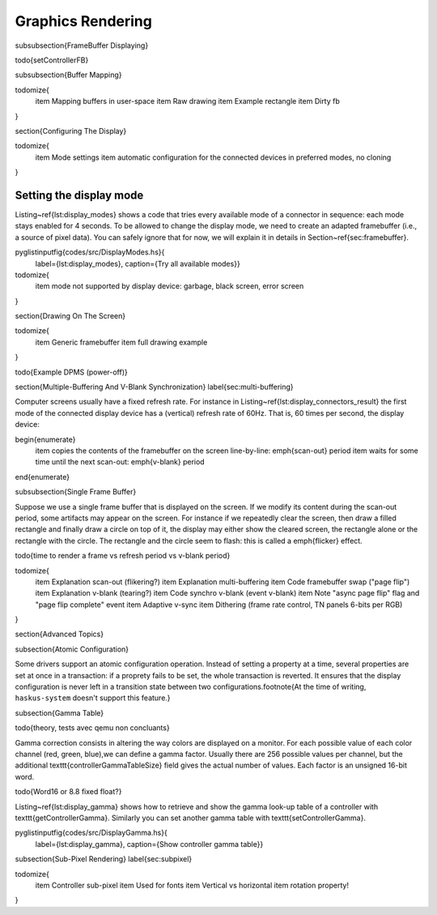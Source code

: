 Graphics Rendering
==================


\subsubsection{FrameBuffer Displaying}

\todo{setControllerFB}

\subsubsection{Buffer Mapping}

\todomize{
   \item Mapping buffers in user-space
   \item Raw drawing
   \item Example rectangle
   \item Dirty fb
}

\section{Configuring The Display}

\todomize{
   \item Mode settings
   \item automatic configuration for the connected devices in preferred modes,
   no cloning
}

Setting the display mode
~~~~~~~~~~~~~~~~~~~~~~~~

Listing~\ref{lst:display_modes} shows a code that tries every available mode of
a connector in sequence: each mode stays enabled for 4 seconds. To be allowed to
change the display mode, we need to create an adapted framebuffer (i.e., a
source of pixel data). You can safely ignore that for now, we will explain it in
details in Section~\ref{sec:framebuffer}.

\pyglistinputfig{codes/src/DisplayModes.hs}{
   label={lst:display_modes},
   caption={Try all available modes}}

\todomize{
   \item mode not supported by display device: garbage, black screen, error
   screen
}


\section{Drawing On The Screen}

\todomize{
   \item Generic framebuffer
   \item full drawing example
}

\todo{Example DPMS (power-off)}


\section{Multiple-Buffering And V-Blank Synchronization}
\label{sec:multi-buffering}

Computer screens usually have a fixed refresh rate. For instance in
Listing~\ref{lst:display_connectors_result} the first mode of the connected
display device has a (vertical) refresh rate of 60Hz. That is, 60 times per
second, the display device:

\begin{enumerate}
   \item copies the contents of the framebuffer on the screen line-by-line:
   \emph{scan-out} period
   \item waits for some time until the next scan-out: \emph{v-blank} period
\end{enumerate}

\subsubsection{Single Frame Buffer}

Suppose we use a single frame buffer that is displayed on the screen. If we
modify its content during the scan-out period, some artifacts may appear on the
screen. For instance if we repeatedly clear the screen, then draw a filled
rectangle and finally draw a circle on top of it, the display may either show
the cleared screen, the rectangle alone or the rectangle with the circle. The
rectangle and the circle seem to flash: this is called a \emph{flicker} effect.

\todo{time to render a frame vs refresh period vs v-blank period}


\todomize{
   \item Explanation scan-out (flikering?)
   \item Explanation multi-buffering
   \item Code framebuffer swap ("page flip")
   \item Explanation v-blank (tearing?)
   \item Code synchro v-blank (event v-blank)
   \item Note "async page flip" flag and "page flip complete" event
   \item Adaptive v-sync
   \item Dithering (frame rate control, TN panels 6-bits per RGB)
}

\section{Advanced Topics}

\subsection{Atomic Configuration}

Some drivers support an atomic configuration operation. Instead of setting a
property at a time, several properties are set at once in a transaction: if a
proprety fails to be set, the whole transaction is reverted. It ensures that the
display configuration is never left in a transition state between two
configurations.\footnote{At the time of writing, ``haskus-system`` doesn't
support this feature.}

\subsection{Gamma Table}

\todo{theory, tests avec qemu non concluants}

Gamma correction consists in altering the way colors are displayed on a monitor.
For each possible value of each color channel (red, green, blue),we can define a
gamma factor. Usually there are 256 possible values per channel, but the
additional \texttt{controllerGammaTableSize} field gives the actual number of
values. Each factor is an unsigned 16-bit word.

\todo{Word16 or 8.8 fixed float?}

Listing~\ref{lst:display_gamma} shows how to retrieve and show the gamma look-up
table of a controller with \texttt{getControllerGamma}. Similarly you can set
another gamma table with \texttt{setControllerGamma}.

\pyglistinputfig{codes/src/DisplayGamma.hs}{
   label={lst:display_gamma},
   caption={Show controller gamma table}}

\subsection{Sub-Pixel Rendering}
\label{sec:subpixel}

\todomize{
   \item Controller sub-pixel
   \item Used for fonts
   \item Vertical vs horizontal
   \item rotation property!
}



